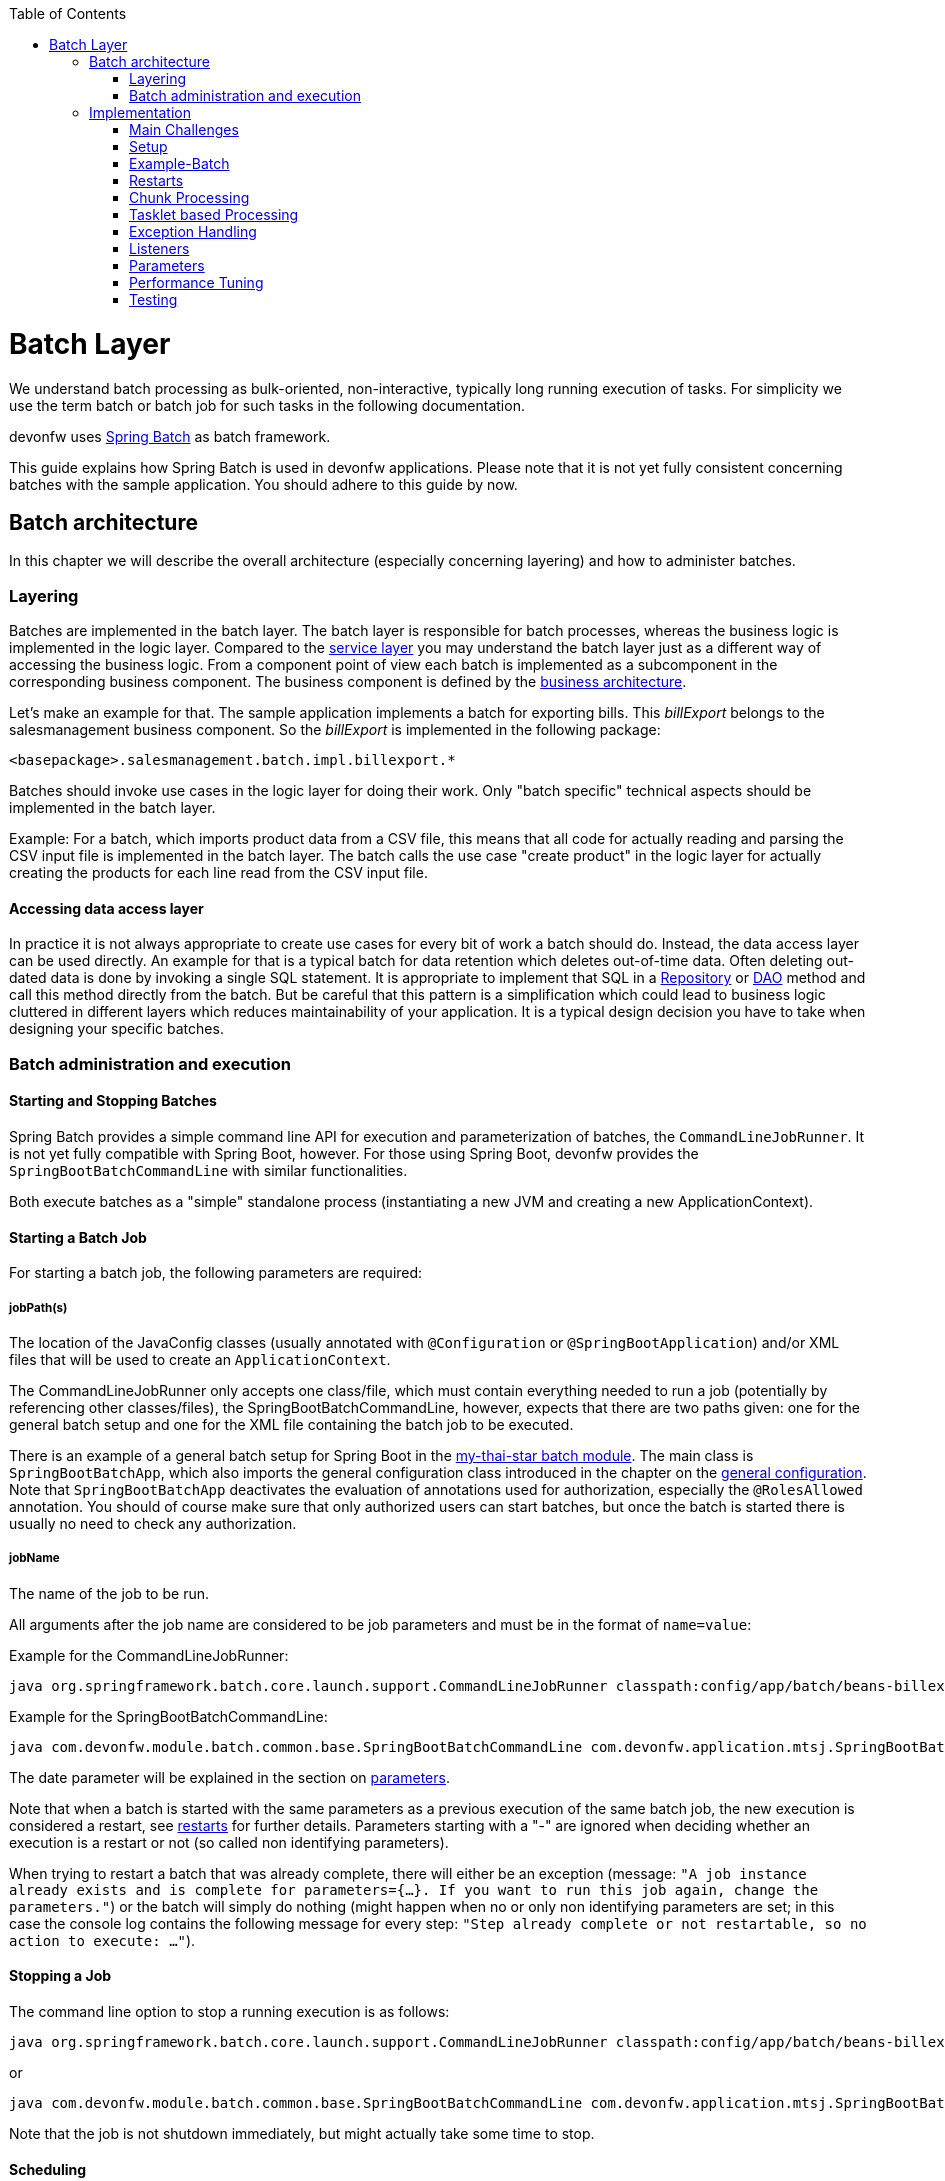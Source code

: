 :toc: macro
toc::[]

= Batch Layer

We understand batch processing as bulk-oriented, non-interactive, typically long running execution of tasks. For simplicity we use the term batch or batch job for such tasks in the following documentation. 

devonfw uses link:http://projects.spring.io/spring-batch/[Spring Batch] as batch framework. 

This guide explains how Spring Batch is used in devonfw applications. Please note that it is not yet fully consistent concerning batches with the sample application. You should adhere to this guide by now.

== Batch architecture

In this chapter we will describe the overall architecture (especially concerning layering) and how to administer batches. 

=== Layering

Batches are implemented in the batch layer. The batch layer is responsible for batch processes, whereas the business logic is implemented in the logic layer. Compared to the link:guide-service-layer.asciidoc[service layer] you may understand the batch layer just as a different way of accessing the business logic.
From a component point of view each batch is implemented as a subcomponent in the corresponding business component.
The business component is defined by the link:architecture.asciidoc[business architecture].

Let's make an example for that. The sample application implements a batch for exporting bills. This _billExport_ belongs to the salesmanagement business component.
So the _billExport_ is implemented in the following package:
//Example doesn't exist anymore and I didn't find any other used batches. 
[source]
<basepackage>.salesmanagement.batch.impl.billexport.*

Batches should invoke use cases in the logic layer for doing their work. 
Only "batch specific" technical aspects should be implemented in the batch layer.

==========================
Example:
For a batch, which imports product data from a CSV file, this means that all code for actually reading and parsing the CSV input file is implemented in the batch layer.
The batch calls the use case "create product" in the logic layer for actually creating the products for each line read from the CSV input file.
==========================


====  Accessing data access layer
In practice it is not always appropriate to create use cases for every bit of work a batch should do. Instead, the data access layer can be used directly.
An example for that is a typical batch for data retention which deletes out-of-time data.
Often deleting out-dated data is done by invoking a single SQL statement. It is appropriate to implement that SQL in a link:guide-repository.asciidoc[Repository] or link:guide-dao.asciidoc[DAO] method and call this method directly from the batch.
But be careful that this pattern is a simplification which could lead to business logic cluttered in different layers which reduces maintainability of your application.
It is a typical design decision you have to take when designing your specific batches.

=== Batch administration and execution

[[start-and-stop-batch]]
==== Starting and Stopping Batches

Spring Batch provides a simple command line API for execution and parameterization of batches, the `CommandLineJobRunner`. It is not yet fully compatible with Spring Boot, however. For those using Spring Boot, devonfw provides the `SpringBootBatchCommandLine` with similar functionalities.

Both execute batches as a "simple" standalone process (instantiating a new JVM and creating a new ApplicationContext).

==== Starting a Batch Job

For starting a batch job, the following parameters are required:

===== jobPath(s)

The location of the JavaConfig classes (usually annotated with `@Configuration` or `@SpringBootApplication`) and/or XML files that will be used to create an `ApplicationContext`.

The CommandLineJobRunner only accepts one class/file, which must contain everything needed to run a job (potentially by referencing other classes/files), the SpringBootBatchCommandLine, however, expects that there are two paths given: one for the general batch setup and one for the XML file containing the batch job to be executed.

There is an example of a general batch setup for Spring Boot in the https://github.com/devonfw/my-thai-star/tree/develop/java/mtsj/batch[my-thai-star batch module]. The main class is `SpringBootBatchApp`, which also imports the general configuration class introduced in the chapter on the xref:general-configuration[general configuration]. Note that `SpringBootBatchApp` deactivates the evaluation of annotations used for authorization, especially the `@RolesAllowed` annotation. You should of course make sure that only authorized users can start batches, but once the batch is started there is usually no need to check any authorization.

===== jobName

The name of the job to be run.

All arguments after the job name are considered to be job parameters and must be in the format of `name=value`:

Example for the CommandLineJobRunner:
----
java org.springframework.batch.core.launch.support.CommandLineJobRunner classpath:config/app/batch/beans-billexport.xml billExportJob -outputFile=file:out.csv date(date)=2015/12/20
----
Example for the SpringBootBatchCommandLine:
----
java com.devonfw.module.batch.common.base.SpringBootBatchCommandLine com.devonfw.application.mtsj.SpringBootBatchApp classpath:config/app/batch/beans-billexport.xml billExportJob -outputFile=file:out.csv date(date)=2015/12/20
----

The date parameter will be explained in the section on xref:parameters[parameters].

Note that when a batch is started with the same parameters as a previous execution of the same batch job, the new execution is considered a restart, see xref:restarts[restarts] for further details. Parameters starting with a "-" are ignored when deciding whether an execution is a restart or not (so called non identifying parameters).

When trying to restart a batch that was already complete, there will either be an exception (message: `"A job instance already exists and is complete for parameters={...}.  If you want to run this job again, change the parameters."`) or the batch will simply do nothing (might happen when no or only non identifying parameters are set; in this case the console log contains the following message for every step: `"Step already complete or not restartable, so no action to execute: ..."`).

==== Stopping a Job

The command line option to stop a running execution is as follows:
//Batch doesn't exist anymore and I didn't find a new example in the code
----
java org.springframework.batch.core.launch.support.CommandLineJobRunner classpath:config/app/batch/beans-billexport.xml –stop billExportJob
----

or
----
java com.devonfw.module.batch.common.base.SpringBootBatchCommandLine com.devonfw.application.mtsj.SpringBootBatchApp classpath:config/app/batch/beans-billexport.xml billExportJob –stop
----

Note that the job is not shutdown immediately, but might actually take some time to stop.

==== Scheduling

In real world scheduling of batches is not as simple as it first might look like.

* Multiple batches have to be executed in order to achieve complex tasks. If one of those batches fails the further execution has to be stopped and operations should be notified for example.
* Input files or those created by batches have to be copied from one node to another.
* Scheduling batch executing could get complex easily (quarterly jobs, run job on first workday of a month, ...)

For devonfw we propose the batches themselves should not mess around with details of batch administration.
Likewise your application should not do so.

Batch administration should be externalized to a dedicated batch administration service or scheduler.
This service could be a complex product or a simple tool like cron. We propose link:http://rundeck.org[Rundeck] as an open source job scheduler.
 
This gives full control to operations to choose the solution which fits best into existing administration procedures.

== Implementation

In this chapter we will describe how to properly setup and implement batches.

=== Main Challenges

At a first glimpse, implementing batches is much like implementing a backend for client processing.
There are, however, some points at which batches have to be implemented totally different. This is especially true if large data volumes are to be processed.

The most important points are:

==== Transaction handling

For processing request made by clients there is usually one transaction for each request. If anything goes wrong, the transaction is rolled back and all changes are reverted.

A naive approach for batches would be to execute a whole batch in one single transaction so that if anything goes wrong, all changes are reverted and the batch could start from scratch. For processing large amounts of data, this is technically not feasible, because the database system would have to be able to undo every action made within this transaction. And the space for storing the undo information needed for this (the so called "undo tablespace") is usually quite limited.

So there is a need of short running transactions. To help programmers to do so, Spring Batch offers the so called chunk processing which will be explained xref:chunk-processing[here].

==== Restarting Batches

In client processing mode, when an exception occurs, the transaction is rolled back and there is no need to worry about data inconsistencies.

This is not true for batches however, due to the fact that you usually can't have just one transaction. When an unexpected error occurs and the batch aborts, the system is in a state where the data is partly processed and partly not and there needs to be some sort of plan on how to continue from there.

Even if a batch was perfectly reliable, there might be errors that are not under the control of the application, e.g. lost connection to the database, so that there is always a need for being able to restart.

The section on xref:restarts[restarts] describes how to design a batch that is restartable. What's important is that a programmer has to invest some time upfront for a batch to be able restart after aborts.

==== Exception handling in Batches

The problem with exception handling is that a single record can cause a whole batch to fail and many records will remain unprocessed. In contrast to this, in client processing mode when processing fails this usually affects only one user.

To prevent this situation, Spring Batch allows to skip data when certain exceptions occur. However, the feature should not be misused in a way that you just skip all exceptions independently of their cause.

So when implementing a batch, you should think about what exceptional situations might occur and how to deal with that and weather it is okay to skip those exceptions or not. When an unexpected exception occurs, the batch should still fail so that this exception is not ignored but its causes are analyzed.

Another way of handling exceptions in batches is retrying: Simply try to process the data once more and hope that everything works well this time. This approach often works for database problems, e.g. timeouts.

The section on xref:exception-handling[exception handling] explains skipping and retrying in more detail.

Note that exceptions are another reason why you should not execute a whole batch in one transaction. If anything goes wrong, you could either rollback the transaction and start the batch from scratch or you could manually revert all relevant changes. Both are not very good solutions.

==== Performance issues

In client processing mode, optimizing throughput (and response times) is an important topic as well, of course.

However, a performance that is still considered okay for client processing might be problematic for batches as these usually have to process large volumes of data and the time for their execution is usually quite limited (batches are often executed at night when no one is using the application).

An example: If processing the data of one person takes a second, this is usually still considered OK for client processing (even though performance could be better). However if a batch has to process the data of 100.000 persons in one night and is not executed with multiple threads, this takes roughly 28 hours, which is by far too much.

The section on xref:performance-tuning[performance] contains some tips on how to deal with performance problems.

=== Setup

==== Database

Spring Batch needs some meta data tables for monitoring batch executions and for restoring state for xref:restarts[restarts]. Detailed description about needed tables, sequences and indexes can be found in http://docs.spring.io/spring-batch/reference/html/metaDataSchema.html[Spring Batch - Reference Documentation: Appendix B. Meta-Data Schema].

It is not recommended to add additional meta data tables, because this easily leads to inconsistencies with what is stored in those tables maintained by Spring Batch.
You should rather try to extract all needed information out of the standard tables in case the standard API (especially `JobRepository` and `JobExplorer`, see below) does not fit your needs.


[[debug-information-columns-in-meta-data-tables]]
===== Failure information

`BATCH_JOB_EXECUTION.EXIT_MESSAGE` and `BATCH_STEP_EXECUTION.EXIT_MESSAGE` store a detailed description of how the job exited. In the case of failure, this might include as much of the stack trace as is possible. 
`BATCH_STEP_EXECUTION_CONTEXT.SHORT_CONTEXT` stores a stringified version of the step's `ExecutionContext` (see xref:saving-and-restoring-state[saving and restoring state], the rest is stored in a BLOB if needed). 
The default length of those columns in the sample schema scripts is `2500`. 

It is good to increase the length of those columns as far as the database allows it to make it easier to find out which exception failed a batch (not every exception causes a failure, see xref:exception-handling[exception handling]). Some JDBC drivers cast CLOBs to string automatically. If this is the case, you can use CLOBs instead.

[[config]]
==== General Configuration

For configuring batches, we recommend not to use annotations (would not work very well for batches) or JavaConfig, but XML, because this makes the whole batch configuration more transparent, as its structure and implementing beans are immediately visible. Moreover the Spring Batch documentation focuses rather on XML based configurations than on JavaConfig.

For explanations on how these XML files are build in general, have a look at the http://docs.spring.io/spring-framework/docs/current/spring-framework-reference/html/beans.html#beans-factory-metadata[spring documentation].

There is, however, some general configuration needed for all batches, for which we use JavaConfig, as it is also used for the setup of all other layers. You can find an example of such a configuration in the `samples/core` project: `BeansBatchConfig`. In this section, we will explain the most important parts of this class.

The `jobRepository` is used to update the meta data tables.

The database type can optionally be set on the `jobRepository` for correctly handling database specific things using the `setDatabaseType` method. Possible values are oracle, mysql, postgres etc.

If the size of all three columns, which by default have a length limitation of 2500, has been increased as proposed xref:failure-information[here], the property maxVarCharLength should be adjusted accordingly using the corresponding setter method in order to actually utilize the additional space.

The `jobExplorer` offers methods for reading from the meta data tables in addition to those methods provided by the `jobRepository`, e.g. getting the last executions of a batch.

The `jobLauncher` is used to actually start batches.

We use our own implementation (`JobLauncherWithAdditionalRestartCapabilities`) here, which can be found in the module `modules/batch` (`devon4j-batch`). It enables a special form of restarting a batch ("restart from scratch", see the section on xref:restarts[restarts] for further details).

The `jobRegistry` is basically a map, which contains all batch jobs. It is filled by the bean of type `JobRegistryBeanPostProcessor` automatically.

A `JobParametersIncremeter` (bean `incrementer`) can be used to generate unique parameters, see xref:restarts[restarts] and xref:parameters[parameters] for further details. It should be configured manually for each batch job, see example batch below, otherwise exceptions might occur when starting batches.

[[example-batch]]
=== Example-Batch

As already mentioned, every batch job consists of one or more batch steps, which internally either use chunk processing or tasklet based processing.

Our bill export batch job consists of the following to steps:

1. Read all (not processed) bills from the database, mark them as processed (additional attribute) and write them into a CSV file (to be further processed by other systems). This step is implemented using chunk processing (see xref:chunk-processing[chunk processing]).

2. Delete all bill from the database which are marked as processed. This step is implemented in a tasklet (see xref:tasklet-based-processing[tasklet based processing]).

Note that you could also delete the bills directly. However, for being able to demonstrate tasklet based processing, we have created a separate step here.

Also note that in real systems you would usually create a backup of data as important as bills, which is not done here.

The https://github.com/devonfw/my-thai-star/blob/develop/java/mtsj/batch/src/main/resources/config/app/batch/beans-billexport.xml[beans-billexport.xml] configures the batch for exporting the bills.

As you can see, there is a job element (`billExportJob`), which contains the two step elements (`createCsvFile` and `deleteBills`). Note that for every step you have to explicitly specify which step comes next (using the next attribute), unless it is the last step.

The step elements always contains a tasklet element, even if chunk processing is used. The transaction-attributes element is especially used to set timeout of transactions (in seconds). Note that there is usually more than one transaction per step (see below).

What follows is either a chunk element with `ItemReader`, `ItemProcessor`, `ItemWriter` and a commit interval (see xref:chunk-processing[chunk processing]) or the tasklet element containing a reference to a tasklet.

In the example above the `ItemReader` named `unprocessedBillsReader` always reads 1000 ids of unprocessed bills (via a DAO) and returns them one after another. The `ItemProcessor` `processedMarker` reads the corresponding bills from the database (see xref:chunk-processing[chunk processing] why we do not read them directly in the `ItemReader`) and marks them as processed. The `ItemWriter` `csvFileWriter` (see below on how this writer is configured) writes them to a CSV file. The path of this file is provided as batch parameter (`outputFile`).

The `tasklet` `billsDeleter` deletes all processed bills (10.000 in one transaction).

The `chunkLoggingListener`, which is also used in the example above, can be utilized for all chunk steps to log exceptions together with the items where these exceptions occurred (see xref:listeners[listeners] for further details on listeners). It's implementation can be found in the module modules/batch. Note that classes used for items have to have an appropriate `toString()` method in order for this listener to be useful.


[[restarts]]
=== Restarts

A batch execution is considered a restart, if it was run already (with the same parameters) and there was a (non skippable) failure or the batch has been stopped.

There are basically two ways to do a restart:

* Undo all changes and restart from scratch.
* Restore the state of that batch at the time the error occurred and continue processing.

The first approach has two major disadvantages:
One is that depending on what the batch does, reverting all of its changes can get quite complex. And you easily end up having implemented a batch that is restartable, but not if it fails in the wrong step.

The second disadvantage is that if a batch runs for several hours and then it fails it has to start all over again. And as the time for executing batches is usually quite limited, this can be problematic.

If reverting all changes is as easy as deleting all files in a given directory or something like that and the expected duration for an execution of the batch is rather short, you might consider the option of always starting at the beginning, otherwise you shouldn’t.

Spring Batch supports implementing the second option. By default, if a batch is restarted with the same parameters as a previous execution of this batch, then this new execution continues processing at the step where the last execution was stopped or failed. If the last execution was already complete, an exception is raised.

The step itself has to be implemented in a way so that it can restore its internal state, which is the main drawback of this second option.

However, there are 'standard implementations' that are capable of doing so and these can easily be adapted to your needs. They are introduced in the section on xref:chunk-processing[chunk processing].

For instructing Spring Batch to always restart a batch at the very beginning even though there has been an execution of this batch with the same parameters already, set the `restartable` attribute of the `Job` element to false.

By default, setting this attribute to false means that the batch is not restartable (i.e. it cannot be started with the same parameters once more). It would raise an error if there was attempt to do so, so that it cannot be restarted where it left off.

We use our own `JobLauncher` (`JobLauncherWithAdditionalRestartCapabilities`) as described in the section on the xref:general-configuration[general configuration] to modify this behavior so that those batches are always restarted from the first step on by adding an extra parameter (instead of raising an exception), so that you do not have to take care of that yourself. So don't think of a batch marked with `restartable="false"` as a batch that is not restartable (as most people would probably assume just looking at the attribute) but as a batch that restarts always from the first step on.

Note that if a batch is restartable by restoring its internal state, it might not work correctly if the batch is started with different parameters after it failed, which usually comes down to the same thing as restating it from scratch. So, the batch has to be restarted and completed successfully before executing the next regular 'run'. When scheduling batches, you should make that sure.

[[chunk-processing]] 
=== Chunk Processing

Chunk processing is item based processing. Items can be bills, persons or whatever needs to be processed. Those items are grouped into chunks of a fixed size and all items within such a chunk are processed in one transaction. There is not one transaction for every single (small) item because there would be too many commits which degrades performance.

All items of a chunk are read by an `ItemReader` (e.g. from a file or from database), processed by an `ItemProcessor` (e.g. modified or converted) and written out as a whole by an `ItemWriter` (e.g. to a file or to database).

The size of a chunk is also called commit interval. One has to be careful , while choosing a large chunk size: When a skip or retry occurs for a single item (see xref:exception-handling[exception handling]), the current transaction has to be rolled back and all items of the chunk have to be reprocessed. This is especially a problem when skips and retries occur more often and results in long runtimes. 

The most important advantages of chunk processing are:

* good trade-off between size and number of transactions (configurable via commit size)
* transaction timeouts that do not have to be adapted for larger amounts of data that needs to be processed (as there is always one transaction for a fixed number of items)
* an exception handling that is more fain-grained than aborting/restarting the whole batch (item based skipping and retrying, see xref:exception-handling[exception handling])
* logging items where exceptions occurred (which makes failure analysis much more easy)

Note that you could actually achieve similar results using xref:tasklet-based-processing[tasklets] as described below. However, you would have to write many lines of additional code whereas you get these advantages out of the box using chunk processing (logging exceptions and items where these exceptions occurred is an extension, see xref:example-batch[example batch]).

Also note that items should not be too "big". For example, one might consider processing all bills within one month as one item. However, doing so you would not have those advantages any more. For instance, you would have larger transactions, as there are usually quite a lot of bills per month or payment method and if an exception occurs, you would not know which bill actually caused the exception. Additionally you would lose control of commit size, since one commit would process many bills hard coded and you cannot choose smaller chunks.

Nevertheless, there are sometimes, situations where you cannot further "divide" items, e.g. when these are needed for one single call to an external system (e.g. for creating a PDF of all bills within a certain month, if PDFs are created by an external system). In this case you should do as much of the processing as possible on the basis of "small" items and then add an extra step to do what cannot be done based on these "small" items.

[[itemreader]]
==== ItemReader

A reader has to implement the `ItemReader` interface, which has the following method:

[source,java]
----
public T read() throws Exception;
----

T is a type parameter of the `ItemReader` interface to be replaced with the type of items to be read.

The method returns all items (one at a time) that need to be processed or null if there are no more items.

If an exception occurs during read, Spring Batch cannot tell which item caused the exception (as it has not been read yet). That is why a reader should contain as little processing logic as possible, minimizing the potential for failures.

===== Caching

By default, all items read by an `ItemReader` are cached by Spring Batch. This is useful because when a skippable exception occurs during processing of a chunk, all items (or at least those, that did not cause the exception) have to be reprocessed. These items are not read twice but taken from the cache then.

This is often necessary, because if a reader saves it's current state in member variables (e.g. the current position within a list of items) or uses some sort of cursor, these will be updated already and the next calls of the read method would deliver the next items ready and not those that have to be reprocessed.

However this also means that when the items read by an `ItemReader` are entities, these might be detached, because these might have been read in a different transaction. In some standard implementations Spring Batch even manually detaches entities in `ItemReaders`.

In case these entities are to be modified it is a good practice that the `ItemReader` only reads IDs and the `ItemProcessor` loads the entities for these IDs to avoid the problem.

===== Reading from Transactional Queues

In case the reader reads from a transactional queue (e.g. using JMS), you must not use caching, because then an item might get processed twice: Once from cache and once from queue to where it has been returned after the rollback. To achieve this, set `reader-transactional-queue="true"` in the chunk element in the step definition.

Moreover the `equals` and `hashCode` methods of the class used for items have to be appropriately implemented for Spring Batch to be able to identify items that were processed before unsuccessfully (causing a rollback and thereby returning them to the queue). Otherwise the batch might be caught in an infinite loop trying to process the same item over and over again (e.g. when the item is about to be skipped, see xref:exception-handling[exception handling]).

===== Reading from the Database

When selecting data from a database, there is usually some sort of cursor used. One challenge is to make this cursor not participate in the chunk's transaction, because it would be closed after the first chunk.

We will show how to use JDBC based cursors for `ItemReader` implementations in later releases of this documentation.

For JPA/JPQL based queries, cursors cannot be used, because JPA does not know of the concept of a cursor. Instead it supports pagination as introduced in the chapter on the data access layer, which can be used for this purpose as well. Note that pagination requires the result set to be sorted in an unambiguous order to work reliably. The order itself is irrelevant as long as it does not change (you can e.g. sort the entities by their primary key).

An `ItemReader` using pagination should inherit from the `AbstractPagingItemReader`, which already provides most of the needed functionality. It manages the internal state, i.e. the current position, which can be correctly restored after a restart (when using an unambiguous order for the result set).

Classes inheriting from `AbstractPagingItemReader` must implement two methods. 

The method `doReadPage()` performs the actual read of a page. The result is not returned (return type is void) but used to replace the content of the 'results' instance variable (type: List).

Due to our layering concept and the persistence layer being the only place where access to the database should take place, you should not directly execute a query in this method, but call a DAO, which itself executes the query (using pagination). 

`AbstractPagingItemReader` provides methods for finding out the current position: use `getPage()` for the current page and `getPageSize()` for the (max.) page size. These values should be passed to the DAO as parameters. Note that the `AbstractPagingItemReader` starts counting pages from zero, whereas the `PaginationTo` used for pagination (retrieved by calling `SearchCriteriaTo.getPagination()`) starts counting from one, which is why you always have to increment the page number by one.

The second method is `doJumpToPage(int)`, which usually only requires an empty implementation.

Furthermore, you need to set the property `pageSize`, which specifies how many items should be read at once. A page size that is as big as the commit interval usually results in the best performance.

The approach of using pagination for `ItemReader` should not be used when items (usually entities) are added or removed or modified by the batch step itself or in parallel with the execution of the batch step so that the order changes, e.g. by other batches or due to operations started by clients (i.e. if the batch is executed in online mode). In this case there might be items processed twice or not processed at all. Be aware that due to hibernate's Hi/Lo-Algorithm newer entities could get lower IDs than existing IDs and you probably will not process all entities if you rely on strict ID monotony!

A simple solution for such scenarios would be to introduce a new flag 'processed' for the entities read if that is an option (as it is also done in the example batch). The query should be rewritten then so that only unprocessed items are read (additionally limiting the result set size to the number of items to be processed in the current chunk, but not more).

Note that most of the standard implementations provided by Spring Batch do not fit to the layering approach in devonfw applications, as these mostly require direct access to an `EntityManager` or a JDBC connection for example.  You should think twice when using them and not break the layering concept.

===== Reading from Files

For reading simply structured files, e.g. for those in which every line corresponds to an item to be processed by the batch, the `FlatFileItemReader` can be used. It requires two properties to be set: The first one the `LineMapper` (property `lineMapper`), which is used to convert a line (i.e. a String) to an item. It is a very simple interface which will not be discussed in more detail here. The second one is the resource, which is actually the file to be read. When set in the XML, it is sufficient to specify the path with a "file:" in front of it if it is a normal file from the file system. 

In addition to that, the property `linesToSkip` (integer) can be set to skip headers for example. For reading more than one line before for creating an item, a `RecordSeparatorPolicy` can be used, which will not be discussed in more detail here, too. By default, all lines starting with a '#' will be considered to be a comment, which can be changed by changing the comment property (string array). The encoding property can be used to set the encoding. A `FlatFileItemReader` can restore its state after restarts.

For reading XML files, you can use the `StaxEventItemReader` (StAX is an alternative to DOM and SAX), which will not be discussed in further detail here.

In case the standard implementations introduced here do not fit your needs, you will need to implement your own `ItemReader`. If this `ItemReader` has some internal state (usually stored in member variables), which needs to be restored in case of restarts, see the section on xref:saving-and-restoring-state[saving and restoring state] for information on how to do this.

==== ItemProcessor

A processor must implement the `ItemProcessor` interface, which has the following method:

[source,java]
----
public O process(I item) throws Exception;
----

As you can see, there are two type parameters involved: one for the type of items received from the `ItemReader` and one for the type of items passed to the `ItemWriter`. These can be the same.

If an item has been selected by the `ItemReader`, but there is no need to further process this item (i.e. it should not be passed to the `ItemWriter`), the `ItemProcessor` can return null instead of an item.

Strictly interpreting chunk processing, the `ItemProcessor` should not modify anything but should only give instructions to the `ItemWriter` on how to do modifications. For entities however this is not really practical and as it requires no special logic in case of rollbacks/restarts (as all modifications are transactional), it is usually OK to modify them directly.

In contrast to this, performing accesses to files or calling external systems should only be done in `ItemReader`/`ItemWriter` and the code needed for properly handling failures (restarts for example) should be encapsulated there.

It is usually a good practice to make `ItemProcessor` implementations stateless, as the process method might be called more than once for one item (see the section on `ItemReader` why). If your ItemProcessor really needs to have some internal state, see xref:saving-and-restoring-state[saving and restoring state] on how to save and restore the state for restarts.

Do not forget to implement use cases instead of implementing everything directly in the ItemProcessor if the processing logic gets more complex.

==== ItemWriter

A writer has to implement the ItemWriter interface, which has the following method:

[source,java]
----
public void write(List<? extends T> items) Exception;
----

This method is called at the end of each chunk with a list of all (processed) items. It is not called once for every item, because it is often more efficient doing 'bulk writes', e.g. when writing to files. 

Note that this method might also be called more than once for one item (see the section on ItemReader's why).

At the end of the write method, there should always be a flush.

When writing to files, this should be obvious, because when a chunks completes, it is expected that all changes are already there in case of restarts, which is not true if these changes were only buffered but have not been written out.

When modifying the database, the flush method on the `EntityManager` should be called, too (via a DAO), because there might be changes not written out yet and therefore constraints were not checked yet. This can be problematic, because Spring Batch considers all exceptions that occur during commit as critical, which is why these exceptions cannot be skipped. You should be careful using deferred constraints for the same reason.

===== Writing to Database or Transactional Queues

All changes made which are transactional can be conducted directly, there is no special logic needed for restarts, because these changes are applied if and only if the chunk succeeds.

===== Writing to Files

For writing simply structured files, the `FlatFileItemWriter` can be used. Similar to the FlatFileItemReader it requires the resource (i.e. the file) and a `LineAggregator` (property `lineAggregator` instead of the `lineMapper`) to be set.

There are various properties that can be used of which we will only present the most important ones here. As with the FlatFileItemReader, the encoding property is used to set the encoding. A FlatFileHeaderCallback (property headerCallback) can be used to write a header.

The `FlatFileItemWriter` can restore its state correctly after restarts. In case, the files contain too many lines (written out in chunks that did not complete successfully), these lines are removed before continuing execution.

For writing XML files, you can use the `StaxEventItemWriter`, which will not be discussed in further detail here.

Just as with `ItemReader` and `ItemProcessor`: In case your `ItemWriter` has some internal state this state is not managed by a standard implementation, see xref:saving-and-restoring-state[saving and restoring state] on how to make your implementation restartable (restart by restoring the internal state).

[[save-restore-state]]
==== Saving and Restoring State

For saving and restoring (in case of restarts) state, e.g. saving and restoring values of member variables, the ItemStream interface should be implemented by the `ItemReader`/`ItemProcessor`/`ItemWriter`, which has the following methods:

[source,java]
----
public void open(ExecutionContext executionContext) throws ItemStreamException;
public void update(ExecutionContext executionContext) throws ItemStreamException;
public void close() throws ItemStreamException;
----

The open method is always called before the actual processing starts for the current step and can be used to restore state when restarting. 

The `ExecutionContext` passed in as parameter is basically a map to be used to retrieve values set before the failure. The method `containsKey(String)` can be used to check if a value for a given key is set. If it is not set, this might be because the current batch execution is no restart or no value has been set before the failure.

There are several getter methods for actually retrieving a value for a given key: `get(String)` for objects (must be serializable), `getInt(String)`, `getLong(String)`, `getDouble(String)` and `getString(String)`. These values will be the same as after the subsequent call to the update method after the last chunk that completed successfully. Note that if you update the ExecutionContext outside of the update method (e.g. in the read method of an `ItemReader`), it might contain values set in chunks that did not finish successfully after restarts, which is why you should not do that.

So the update method is the right place to update the current state. It is called after each chunk (and before and after each step).

For setting values, there are several put methods: `put(String, Object)`, `putInt(String, int)`, `putLong(String, long)`, `putDouble(String, double)` and `putString(String, String)`. You can choose keys (`String`) freely as long as these are unique within the current step.

Note that when a skip occurs, the update method is sometimes but not always called, so you should design your code in a way that it can deal with both situations.

The close method is usually not needed.

Do not misuse the ItemStream interface for purposes other than storing/restoring state. For instance, do not use the update method for flushing, because you will not have the chance to properly handle failure (e.g. skipping). For opening or closing a file handle, you should rather use a StepExecutionListener as introduced in the section on xref:listeners[listeners]. The state can also be restored in the beforeStep(ExecutionListener) method (instead of the open method).

Note that when a batch that always starts from scratch (i.e. the restartable attribute has been set to false for the batch job) is restarted, the ExecutionContext will not contain any state from the previous (failed) execution, so there is no use in storing the state in this case and usually no need to, of course, because the batch will start all over again.

[[tasklet-based-processing]]
=== Tasklet based Processing

Tasklets are the alternative to chunk processing. In the section on xref:chunk-processing[chunk processing] we already mentioned the advantages of chunk processing as compared to tasklets. However, if only very few data needs to be processed (within one transaction) or if you need to do some sort of bulk operation (e.g. deleting all records from a database table), where the currently processed item does not matter and it is unlikely that a 'fine grained' exception handling will be needed, tasklets might still be considered an option. Note that for the latter use case you should still use more than one transaction, which is possible when using tasklets, too.

Tasklets have to implement the interface with the same name, which has the following method:

[source,java]
----
public RepeatStatus execute(StepContribution contribution, ChunkContext chunkContext) throws Exception;
----

This method might be called several times. Every call is executed inside a new transaction automatically. If processing is not finished yet and the execute method should be called once more, just use RepeatStatus.CONTINUABLE as return value and `RepeatStatus.FINISHED` otherwise.

The `StepContribution` parameter can be used to set how many items have been processed manually (which is done automatically using chunk processing), there is, however, usually no need to do so.

The ChunkContext is similar to the `ExecutionContext`, but is only used within one chunk. If there is a retry in chunk processing, the same context should be used (with the same state that this context had when the exception occurred). 

Note that tasklets serve as the basis for chunk processing internally. For chunk processing there is a Spring Batch internal tasklet, which has an execute method that is called for every chunk and itself calls `ItemReader`, `ItemProcessor` and `ItemWriter`.

That is the reason why a `StepContribution` and a `ChunkContext` are passed to tasklets as parameters, even though they are more useful in chunk processing. Moreover this is also the reason why you have to use the tasklet element in the XML even though you want to specify a step that uses chunk processing (see xref:example-batch[the example batch]).

[[exception-handling]]
=== Exception Handling

As already mentioned, in chunk processing you can configure a step so that items are skipped or retried when certain exceptions occur.

If retries are exhausted (by default, there is no retry) and the exception that occurred cannot be skipped (by default, no exception can be skipped), the batch will fail (i.e. stop executing).

In tasklet based processing this cannot be done, the only chance is to implement the needed logic yourself.

==== Skipping

Before skipping items you should think about what to do if a skip occurs. If a skip occurs, the exception will be logged in the server log. However if no one evaluates those logs on a regular basis and informs those who are affected further actions need to take place when implementing the batch.

Implement the `SkipListener` interface to be informed when a skip occurs. For example, you could store a notification or send a message to someone. For skips that occurred in ItemReader's there is no information available about the item that was skipped (as it has not been read yet) which is why there should be as little processing logic as possible in an `ItemReader`. It might also be a reason why you might want to forbid  to skip exceptions that might occur in readers.

Do not try to catch skipped exceptions and write something into the database in a new transaction (e.g. a notification) instead of using a SkipListener, because a skipped item might be processed more than once before actually being skipped (for example, if a skippable exception is thrown during a call of an `ItemWriter`, Spring Batch does not know which item of the current chunk actually caused the exception and therefore has to retry each item separately in order to know which item actually caused the exception).

Skippable exception classes can be specified as shown below:

[source,xml]
----
      <batch:chunk ... skip-limit="10">
         <batch:skippable-exception-classes>
            <batch:include class="..."/>
            <batch:include class="..."/>
            ...
         </batch:skippable-exception-classes>
      </batch:chunk>
----

The attribute skip-limit, which has to be set in case there is any skippable exception class configured, is used to set how many items should be skipped at most. It is useful to avoid situations where many items are skipped but the batch still completes successfully and no one notices this situation.

Skippable exception classes are specified by their fully qualified name (e.g. `java.lang.Exception`), each of such class set in its own include element as shown above. Subclasses of such classes are also skipped.

To programmatically decide whether to skip an exception or not, you can set a skip policy as shown below:

[source,xml]
----
<batch:chunk ... skip-policy="mySkipPolicy">
----

The skip policy (here `mySkipPolicy`) has to be a bean that implements the interface `SkipPolicy` with the following method:

[source,java]
----
public boolean shouldSkip(java.lang.Throwable t,
                   int skipCount)
            throws SkipLimitExceededException
----

To skip the exception and continue processing, just return true and otherwise false.

The parameter `skipCount` can be used for a skip limit. A `SkipLimitExceededException` should be thrown if there should be no more skips. Note that this method is sometimes called with a skipCount less than zero to test if an exception is skippable in general.

When a `SkipPolicy` is set, the attribute `skip-limit` and element `skippable-exception-classes` are ignored.

You could of course skip every exception (using `java.lang.Exception` as skippable exception class). This is, however, not a good practice as it might easily result in an error in the code that is ignored as the batch still completes successfully and everything seems to be fine. Instead, you should think about what kind of exceptions might actually occur, what to do if they occur and if it is OK to skip them. If an unexpected exception occurs, it is usually better to fail the batch execution and analyze the cause of the exception before restarting the batch.

Exceptions that can occur in instances of `ItemWriter` that write something to file should not be skipped unless the `ItemWriter` can properly deal with that. Otherwise there might be data written out even though the according item is skipped, because operations in the file systems are not transactional.

Another situation where skips can be problematic is when calls to external interfaces are being made and these calls change something "on the other side", as these calls are usually not transactional. So be careful using skips here, too.

==== Retrying

For some types of exceptions, processing should be retried independently of weather the exception can be skipped or would otherwise fail the batch execution.

For example, if there was a database timeout, this might be because there were too many requests at the time the chunk was processed. And it is not unlikely that retrying to successfully complete the chunk would succeed.

There are, of course, also exceptions where retrying does not make much sense. E.g. exceptions caused by the business logic should be deterministic and therefore retrying does not make much sense in this case.

Nevertheless, retrying every exception results in longer runtime but should in general be considered OK if you do not know which exceptions might occur or do not have the time to think about it.

Retryable exception classes can be set similarly to setting skippable exception classes:

[source,xml]
----
      <batch:chunk ... retry-limit="3">
         <batch:retryable-exception-classes>
            <batch:include class="..."/>
            <batch:include class="..."/>
            ...
         </batch:retryable-exception-classes>
      </batch:chunk>
----

The `retry-limit` attribute specifies how many times one individual item can be retried, as long as the exception thrown is "retryable".

As with skippable exception classes, retryable exception classes are set in include elements and their subclasses are retried, too.

To programmatically decide, whether to retry an exception or not, you can use a `RetryPolicy`, which is not covered in more detail here.

Note that even if no retry is configured, an item might nevertheless be processed more than once. This is because if a skippable exception occurs in a chunk, all items of the chunk that did not cause the exception have to reprocessed, which is done in a separate transaction for every item, as the transaction in which these items were processed in the first place was rolled back. And even if the exception is not skippable, there is no guarantee that Spring Batch will not attempt to reprocess each item separately.

[[listeners]]
=== Listeners

Spring Batch provides various listeners for various events to be notified about.

For every listener there is an interface which can either be implemented by an ItemReader, ItemProcessor, ItemWriter or Tasklet or by a separate listener class, which can be registered for a step like this:

[source,xml]
----
    <batch:tasklet>
        <batch:chunk .../>
        <batch:listeners>
            <batch:listener ref="listener1"/>
            <batch:listener ref="listener2"/>
            ....
        </batch:listeners>
    </batch:tasklet>
    <beans:bean id="listener1" class=".."/>
    <beans:bean id="listener2" class=".."/>
    ...
----

The most commonly use listener is probably the `StepExecutionListener`, which has methods that are called before and after the execution of the step. It can be utilized e.g. for opening and closing files.

The following example shows how to use the listener:

[source,java]
----
public class MyListener implements StepExecutionListener {

	public void beforeStep(StepExecution stepExecution) {
		// take actions before processing of the step starts
	}

	public ExitStatus afterStep(StepExecution stepExecution) {
		try {
			// take actions after processing is finished
		} catch (Exception e) {
			stepExecution.addFailureException(e);
			stepExecution.setStatus(BatchStatus.FAILED);
			return ExitStatus.FAILED.addExitDescription(e);
		}
		return null;
	}

}
----

In the `afterStep(StepExecution)` method, you can check the outcome of the batch execution (completed, failed, stopped etc.) checking the `ExitStatus`, which can be accessed via `StepExecution.getExitStatus()`. You can even modify the `ExitStatus` by returning a new `ExitStatus`, which is something we will not discuss in further detail here. If you do not want to modify the `ExitStatus`, just return null.

Throwing an exception in this method has no effect. If you want to fail the whole batch in case an exception occurs, you have to do an exception handling as shown above. This does not apply to the `beforeStep` method.

For other types of listeners (among others the `SkipListener` mentioned already) see http://docs.spring.io/spring-batch/reference/html/configureStep.html#interceptingStepExecution[Spring Batch Reference Documentation - 5. Configuring a Step - Intercepting Step Execution].

Note that exception handling for listeners is often a problem, because exceptions are mostly ignored, which is not always documented very well. If an important part of a batch is implemented in listener methods, you should always test what happens when exceptions occur. Or you might think about not implementing important things in listeners ...

If you want an exception to fail the whole batch, you can always wrap it in a `FatalStepExecutionException`, which will stop the execution. 

[[parameters]]
=== Parameters

The section on xref:starting-and-stopping-batches[starting and stopping batches] already showed how to start a batch with parameters.

One way to get access to the values set is using the `StepExecutionListener` introduced in the section on xref:listeners[listeners] like this:

[source,java]
----
public void beforeStep(StepExecution stepExecution) {

	String parameterValue = stepExecution.getJobExecution().getJobParameters().
		getString("parameterKey");
}
----

There are getter methods for strings, doubles, longs and dates. Note that when set via the `CommandLineJobRunner` or `SpringBootBatchCommandLine`, all parameters will be of type string unless the type is specified in brackets after the parameter key, e.g. `processUntil(date)=2015/12/31`. The parameter key here is `processUntil`.

Another way is to inject values. In order for this to work, the bean has to have step scope, which means there is a new object created for every execution of a batch step. It works like this:

[source,xml]
----
<bean id="myProcessor" class="...MyItemProcessor" scope="step">
	<property name="parameter" value="#{jobParameters['parameterKey']}" />
<bean>
----

There has to be an appropriate setter method for the parameter of course.

As already mentioned in the section on xref:restarts[restarts], a batch that successfully completed with a certain set of parameters cannot be started once more with the same parameters as this would be considered a restart, which is not necessary, because the batch was already finished.

So using no parameters for a batch would mean that it can be started until it completes successfully once, which usually does not make much sense.

As batches are usually not executed more than once a day, we propose introducing a general `date` parameter (without time) for all batch executions. 

It is advisable to add the date parameter automatically in the `JobLauncher` if it has not been set manually, which can be done as shown below:

[source,java]
----
private static final String DATE_PARAMETER = "date";

...

if (jobParameters.getDate("DATE_PARAMETER") == null) {

	Date dateWithoutTime = new Date();
	Calendar cal = Calendar.getInstance();
	cal.setTime(dateWithoutTime);
	cal.set(Calendar.HOUR_OF_DAY, 0);
	cal.set(Calendar.MINUTE, 0);
	cal.set(Calendar.SECOND, 0);
	cal.set(Calendar.MILLISECOND, 0);
	dateWithoutTime = cal.getTime();

	jobParameters = new JobParametersBuilder(jobParameters).addDate(
		DATE_PARAMETER, dateWithoutTime).toJobParameters();

	... // using the jobParametersIncrementer as shown above
}
----

Keep in mind that you might need to set the date parameter explicitly for restarts. Also note that automatically setting the date parameter can be problematic if a batch is sometimes started before and sometimes after midnight, which might result in a batch not being executed (as it has already been executed with the same parameters), so at least for productive systems you should always set it explicitly.

The date parameters can also be useful for controlling the business logic, e.g. a batch can process all data that was created until the current date (as set in the date parameter), thereby giving a chance to control how much is actually processed.

If your batch has to run more than once a day you could easily adapt the concept of timestamps. If you are using an external batch scheduler, they often provide a counter for the execution and you might automatically pass this instead of the date parameter.

[[performance-tuning]]
=== Performance Tuning

Most important for performance are of course the algorithms that you write and how fast (and scalable) these are, which is the same as for client processing. Apart from that, the performance of batches is usually closely related to the performance of the database system.

If you are retrieving information from the database, you can have one complex query executed in the `ItemReader` (via a DAO) retrieving all the information needed for the current set of items, or you can execute further queries in the `ItemProcessor` (or `ItemWriter`) on a per item basis to retrieve further information.

The first approach usually results in far more performance, because there is an overhead for every query being executed and this approach results in less queries being executed. Note that there is a tradeoff between performance and maintainability here. If you put everything into the query executed by an `ItemReader`, this query can get quite complex.

Using cursors instead of pagination as described in the section on xref:itemreader[ItemReaders] can result in a better performance for the same reason: When using a cursor, the query is only executed once, when using pagination, the query is usually executed once per chunk. You could of course manually cache items, however this easily leads to a high memory consumption.

Further possibilities for optimizations are query (plan) optimization and adding missing database indexes.

=== Testing

The Section link:guide-testing.asciidoc[Testing] covers how to unit and integration test in detail. Therefore we focus here on testing batches.

In order for the unit test to run a batch job the unit test class must extend the `AbstractSpringBatchIntegrationTest` class. Annotation used to load the job's `ApplicationContext`:

`@SpringBootTest(classes = {...})`: Indicates which JavaConfig classes (attribute `classes`) 
`@ImportResource("classpath:../sample_BatchContext.xml") : Indicates XML files that contain the `ApplicationContext`. Use `@ContextConfiguration(...)` if Spring Boot is not used.

[source,java]
----
public abstract class AbstractSpringBatchIntegrationTest extends AbstractComponentTest {..}
---- 

[source,java]
----
@SpringBootTest(classes = { SpringBootBatchApp.class }, webEnvironment = WebEnvironment.RANDOM_PORT)
@ImportResource("classpath:config/app/batch/beans-productimport.xml")
@EnableAutoConfiguration
public class ProductImportJobTest extends AbstractSpringBatchIntegrationTest {..}
---- 

==== Testing Batch Jobs

For testing the complete run of a batch job from beginning to end involves following steps: 

* set up a test condition
* execute the job
* verify the end result.

The test method below begins by setting up the database with test data. The test then launches the Job using the `launchJob()` method. The `launchJob()` method is provided by the `JobLauncherTestUtils` class. 

Also provided by the utils class is `launchJob(JobParameters)`, which allows the test to give particular parameters. The `launchJob()` method returns the `JobExecution` object which is useful for asserting particular information about the Job run. In the case below, the test verifies that the Job ended with `ExitStatus` `COMPLETED`.

[source,java]
----
@SpringBootTest(classes = { SpringBootBatchApp.class }, webEnvironment = WebEnvironment.RANDOM_PORT)
@ImportResource("classpath:config/app/batch/beans-productimport.xml")
@EnableAutoConfiguration
public class ProductImportJobTest extends AbstractSpringBatchIntegrationTest {

  @Inject
  private Job productImportJob;

  @Test
  public void testJob() throws Exception {
    ......
    ......
    JobExecution jobExecution = getJobLauncherTestUtils(this.productImportJob).launchJob(jobParameters);
    assertThat(jobExecution.getStatus()).isEqualTo(BatchStatus.COMPLETED);
    ......
    ......
  }
}
---- 

Note that when using the `launchJob()` method, the batch execution will never be considered as a restart (i.e. it will always start from scratch). This is achieved by adding a unique (random) parameter.

This is not true for the method `launchJob(JobParameters)` however, which will result in an exception if the test is executed twice or a batch is executed in two different tests with the same parameters.

We will add methods for appropriately handling this situation in future releases of devonfw. Until then you can help yourself by using the method `getUniqueJobParameters()` and then add all required parameters to those parameters returned by the method (as shown in the section on xref:parameters[parameters]). 

Also note that even if skips occurred, the BatchStatus is still COMPLETED. That is one reason why you should always check whether the batch did what it was supposed to do or not.

===== Testing Individual Steps

For complex batch jobs individual steps can be tested. For example to test a `createCsvFile`, run just that particular Step. This approach allows for more targeted tests by allowing the test to set up data for just that step and to validate its results directly.

[source,java]
----
JobExecution jobExecution = getJobLauncherTestUtils(this.billExportJob).launchStep(“createCsvFile”);
---- 

===== Validating Output Files

When a batch job writes to the database, it is easy to query the database to verify the output. To facilitate the verification of output files Spring Batch provides the class `AssertFile`. The method `assertFileEquals` takes two File objects and asserts, line by line, that the two files have the same content. Therefore, it is possible to create a file with the expected output and to compare it to the actual result:

[source,java]
----
private static final String EXPECTED_FILE = "classpath:expected.csv";
private static final String OUTPUT_FILE = " file:./temp/output.csv";
AssertFile.assertFileEquals(new FileSystemResource(EXPECTED_FILE), new FileSystemResource(OUTPUT_FILE));
---- 

===== Testing Restarts

Simulating an exception at an arbitrary method in the code can be done relatively easy using https://eclipse.org/aspectj/[AspectJ]. Afterwards you should restart the batch and check if the outcome is still correct.

Note that when using the `launchJob()` method, the batch is always started from the beginning (as already mentioned). Use the `launchJob(JobParameters)` instead with the same parameters for the initial (failing) execution and for the restart.

Test your code thoroughly. There should be at least one restart test for every step of the batch job.